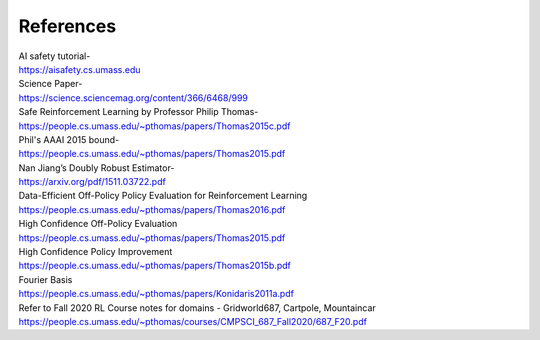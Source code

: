 References
==========

| AI safety tutorial-
| https://aisafety.cs.umass.edu

| Science Paper-
| https://science.sciencemag.org/content/366/6468/999

| Safe Reinforcement Learning by Professor Philip Thomas-
| https://people.cs.umass.edu/~pthomas/papers/Thomas2015c.pdf

| Phil's AAAI 2015 bound-
| https://people.cs.umass.edu/~pthomas/papers/Thomas2015.pdf

| Nan Jiang’s Doubly Robust Estimator-
| https://arxiv.org/pdf/1511.03722.pdf

| Data-Efficient Off-Policy Policy Evaluation for Reinforcement Learning
| https://people.cs.umass.edu/~pthomas/papers/Thomas2016.pdf

| High Confidence Off-Policy Evaluation
| https://people.cs.umass.edu/~pthomas/papers/Thomas2015.pdf

| High Confidence Policy Improvement
| https://people.cs.umass.edu/~pthomas/papers/Thomas2015b.pdf

| Fourier Basis
| https://people.cs.umass.edu/~pthomas/papers/Konidaris2011a.pdf


| Refer to Fall 2020 RL Course notes for domains - Gridworld687, Cartpole, Mountaincar
| https://people.cs.umass.edu/~pthomas/courses/CMPSCI_687_Fall2020/687_F20.pdf